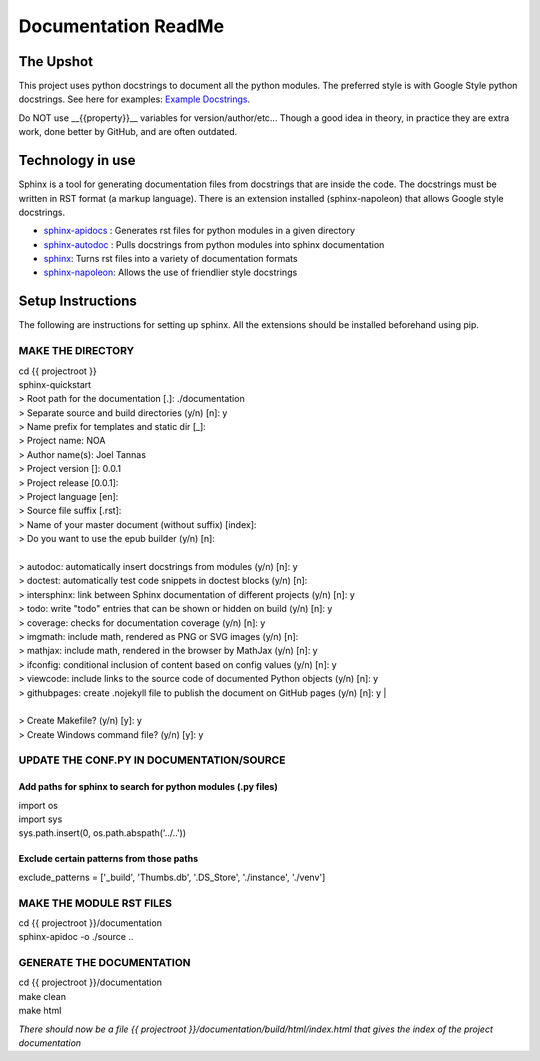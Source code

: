 .. _DocumenationREADME:

====================
Documentation ReadMe
====================

The Upshot
==========
This project uses python docstrings to document all the python modules.
The preferred style is with Google Style python docstrings.
See here for examples: `Example Docstrings <https://sphinxcontrib-napoleon.readthedocs.io/en/latest/example_google.html>`_. 

Do NOT use __{{property}}__ variables for version/author/etc... Though a good idea in theory, in practice they are extra work, done better by GitHub, and are often outdated.

Technology in use
=================
Sphinx is a tool for generating documentation files from docstrings that are inside the code.
The docstrings must be written in RST format (a markup language).
There is an extension installed (sphinx-napoleon) that allows Google style docstrings.

- `sphinx-apidocs <http://www.sphinx-doc.org/en/stable/man/sphinx-apidoc.html>`_ : Generates rst files for python modules in a given directory
- `sphinx-autodoc <http://www.sphinx-doc.org/en/stable/ext/autodoc.html>`_ : Pulls docstrings from python modules into sphinx documentation
- `sphinx <http://www.sphinx-doc.org/>`_: Turns rst files into a variety of documentation formats
- `sphinx-napoleon <https://sphinxcontrib-napoleon.readthedocs.io/en/latest/>`_: Allows the use of friendlier style docstrings

Setup Instructions
==================
The following are instructions for setting up sphinx. All the extensions should be installed beforehand using pip.

MAKE THE DIRECTORY
-------------------
| cd {{ projectroot }}  
| sphinx-quickstart  
| > Root path for the documentation [.]: ./documentation  
| > Separate source and build directories (y/n) [n]: y  
| > Name prefix for templates and static dir [_]:   
| > Project name: NOA  
| > Author name(s): Joel Tannas  
| > Project version []: 0.0.1  
| > Project release [0.0.1]:   
| > Project language [en]:   
| > Source file suffix [.rst]:   
| > Name of your master document (without suffix) [index]:   
| > Do you want to use the epub builder (y/n) [n]:  
| 
| > autodoc: automatically insert docstrings from modules (y/n) [n]: y  
| > doctest: automatically test code snippets in doctest blocks (y/n) [n]:   
| > intersphinx: link between Sphinx documentation of different projects (y/n) [n]: y  
| > todo: write "todo" entries that can be shown or hidden on build (y/n) [n]: y  
| > coverage: checks for documentation coverage (y/n) [n]: y  
| > imgmath: include math, rendered as PNG or SVG images (y/n) [n]:   
| > mathjax: include math, rendered in the browser by MathJax (y/n) [n]: y  
| > ifconfig: conditional inclusion of content based on config values (y/n) [n]: y  
| > viewcode: include links to the source code of documented Python objects (y/n) [n]: y  
| > githubpages: create .nojekyll file to publish the document on GitHub pages (y/n) [n]: y  |
|
| > Create Makefile? (y/n) [y]: y  
| > Create Windows command file? (y/n) [y]: y  

UPDATE THE CONF.PY IN DOCUMENTATION/SOURCE
-------------------------------------------
Add paths for sphinx to search for python modules (.py files)
~~~~~~~~~~~~~~~~~~~~~~~~~~~~~~~~~~~~~~~~~~~~~~~~~~~~~~~~~~~~~
| import os  
| import sys  
| sys.path.insert(0, os.path.abspath('../..'))

Exclude certain patterns from those paths
~~~~~~~~~~~~~~~~~~~~~~~~~~~~~~~~~~~~~~~~~
exclude_patterns = ['_build', 'Thumbs.db', '.DS_Store', './instance', './venv']


MAKE THE MODULE RST FILES
-------------------------
| cd {{ projectroot }}/documentation  
| sphinx-apidoc -o ./source ..

GENERATE THE DOCUMENTATION
--------------------------
| cd {{ projectroot }}/documentation  
| make clean  
| make html

*There should now be a file {{ projectroot }}/documentation/build/html/index.html that gives the index of the project documentation*
